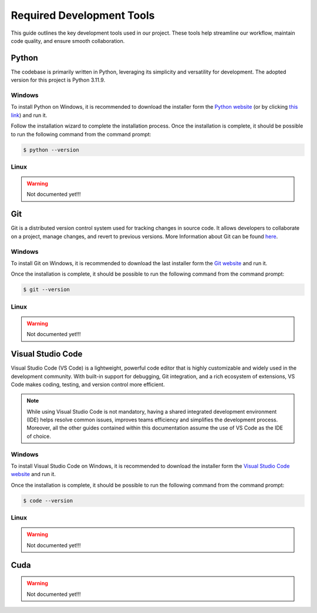 Required Development Tools
==========================

This guide outlines the key development tools used in our project. 
These tools help streamline our workflow, maintain code quality, 
and ensure smooth collaboration.


.. python:

Python
______

The codebase is primarily written in Python, leveraging its simplicity and 
versatility for development. The adopted version for this project is Python 3.11.9.

Windows
^^^^^^^

To install Python on Windows, it is recommended to 
download the installer form the `Python website <https://www.python.org/downloads/release/python-3119/>`_
(or by clicking `this link <https://www.python.org/downloads/release/python-3119/>`_) and run it.

Follow the installation wizard to complete the installation process. 
Once the installation is complete, it should be possible to run the following 
command from the command prompt:

.. code-block:: bash

    $ python --version


Linux
^^^^^

.. warning::
   Not documented yet!!!


.. Git:

Git
___

Git is a distributed version control system used for tracking changes in source 
code. It allows developers to collaborate on a project, manage changes, and 
revert to previous versions. More Information about Git can be found 
`here <https://git-scm.com/>`_.

Windows
^^^^^^^

To install Git on Windows, it is recommended to 
download the last installer form the `Git website <https://git-scm.com/download/win>`_
and run it.

Once the installation is complete, it should be possible to run the following 
command from the command prompt:

.. code-block:: bash

    $ git --version


Linux
^^^^^

.. warning::
   Not documented yet!!!


.. Visual Studio Code:

Visual Studio Code
__________________

Visual Studio Code (VS Code) is a lightweight, powerful code editor that is 
highly customizable and widely used in the development community. With built-in 
support for debugging, Git integration, and a rich ecosystem of extensions, 
VS Code makes coding, testing, and version control more efficient.

.. note::
    While using Visual Studio Code is not mandatory, having a shared integrated 
    development environment (IDE) helps resolve common issues, improves teams
    efficiency and simplifies the development process.
    Moreover, all the other guides contained within this documentation assume 
    the use of VS Code as the IDE of choice.


Windows
^^^^^^^

To install Visual Studio Code on Windows, it is recommended to 
download the installer form the `Visual Studio Code website <https://code.visualstudio.com/download>`_
and run it.

Once the installation is complete, it should be possible to run the following 
command from the command prompt:

.. code-block:: bash

    $ code --version


Linux
^^^^^

.. warning::
   Not documented yet!!!


.. Cuda:

Cuda
____

.. warning::
   Not documented yet!!!